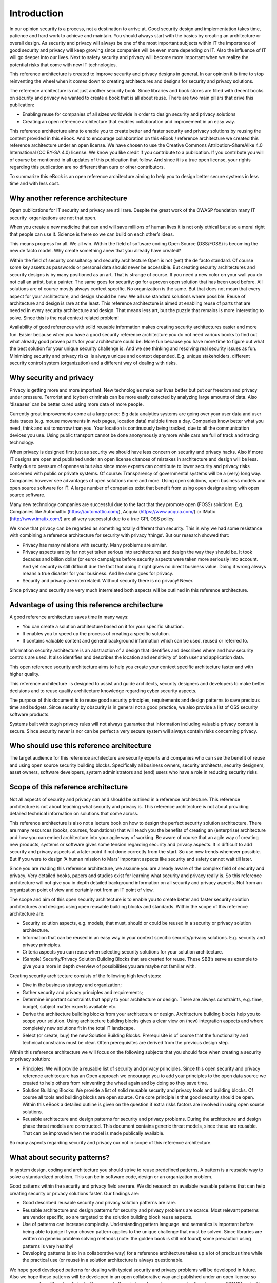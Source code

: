 Introduction
============

In our opinion security is a process, not a destination to arrive at.
Good security design and implementation takes time, patience and hard
work to achieve and maintain. You should always start with the basics by
creating an architecture or overall design. As security and privacy will
always be one of the most important subjects within IT the importance of
good security and privacy will keep growing since companies will be even
more depending on IT. Also the influence of IT will go deeper into our
lives. Next to safety security and privacy will become more important
when we realize the potential risks that come with new IT technologies.

This reference architecture is created to improve security and privacy
designs in general. In our opinion it is time to stop reinventing the
wheel when it comes down to creating architectures and designs for
security and privacy solutions.

The reference architecture is not just another security book. Since
libraries and book stores are filled with decent books on security and
privacy we wanted to create a book that is all about reuse. There are
two main pillars that drive this publication:

-  Enabling reuse for companies of all sizes worldwide in order to
   design security and privacy solutions
-  Creating an open reference architecture that enables collaboration
   and improvement in an easy way.

This reference architecture aims to enable you to create better and
faster security and privacy solutions by reusing the content provided in
this eBook. And to encourage collaboration on this eBook / reference
architecture we created this reference architecture under an open
license. We have chosen to use the Creative Commons
Attribution-ShareAlike 4.0 International (CC BY-SA 4.0) license. We know
you like credit if you contribute to a publication. If you contribute
you will of course be mentioned in all updates of this publication that
follow. And since it is a true open license, your rights regarding this
publication are no different than ours or other contributors.

To summarize this eBook is an open reference architecture aiming to help
you to design better secure systems in less time and with less cost.

Why another reference architecture
----------------------------------

Open publications for IT security and privacy are still rare. Despite
the great work of the OWASP foundation many IT security  organizations
are not that open. 

When you create a new medicine that can and will save millions of human
lives it is not only ethical but also a moral right that people can use
it. Science is there so we can build on each other’s ideas. 

This means progress for all. We all win. Within the field of software
coding Open Source (OSS/FOSS) is becoming the new de facto model. Why
create something anew that you already have created?

Within the field of security consultancy and security architecture Open
is not (yet) the de facto standard. Of course some key assets as
passwords or personal data should never be accessible. But creating
security architectures and security designs is by many positioned as an
art. That is strange of course. If you need a new color on your wall you
do not call an artist, but a painter. The same goes for security: go for
a proven open solution that has been used before. All solutions are of
course mostly always context specific. No organization is the same. But
that does not mean that every aspect for your architecture, and design
should be new. We all use standard solutions where possible. Reuse of
architecture and design is rare at the least. This reference
architecture is aimed at enabling reuse of parts that are needed in
every security architecture and design. That means less art, but the
puzzle that remains is more interesting to solve. Since this is the real
context related problem!

Availability of good references with solid reusable information makes
creating security architectures easier and more fun. Easier because when
you have a good security reference architecture you do not need various
books to find out what already good proven parts for your architecture
could be. More fun because you have more time to figure out what the
best solution for your unique security challenge is. And we see thinking
and resolving real security issues as fun. Minimizing security and
privacy risks  is always unique and context depended. E.g. unique
stakeholders, different security control system (organization) and a
different way of dealing with risks. 

Why security and privacy
-------------------------

Privacy is getting more and more important. New technologies make our
lives better but put our freedom and privacy under pressure. Terrorist
and (cyber) criminals can be more easily detected by analyzing large
amounts of data. Also ‘diseases’ can be better cured using more data of
more people.

Currently great improvements come at a large price: Big data analytics
systems are going over your user data and user data traces (e.g. mouse
movements in web pages, location data) multiple times a day. Companies
know better what you need, think and eat tomorrow than you. Your
location is continuously being tracked, due to all the communication
devices you use. Using public transport cannot be done anonymously
anymore while cars are full of track and tracing technology.

When privacy is designed first just as security we should have less
concern on security and privacy hacks. Also if more IT designs are open
and published under an open license chances of mistakes in architecture
and design will be less. Partly due to pressure of openness but also
since more experts can contribute to lower security and privacy risks
concerned with public or private systems. Of course: Transparency of
governmental systems will be a (very) long way. Companies however see
advantages of open solutions more and more. Using open solutions, open
business models and open source software for IT. A large number of
companies exist that benefit from using open designs along with open
source software.

Many new technology companies are successful due to the fact that they
promote open (FOSS) solutions. E.g. Companies like Automattic
(https://automattic.com/), Acquia (https://www.acquia.com/) or IMatix
(http://www.imatix.com/) are all very successful due to a true GPL OSS
policy.

We know that privacy can be regarded as something totally different than
security. This is why we had some resistance with combining a reference
architecture for security with privacy ‘things’. But our research showed
that:

-  Privacy has many relations with security. Many problems are similar.
-  Privacy aspects are by far not yet taken serious into architectures
   and design the way they should be. It took decades and billion dollar
   (or euro) campaigns before security aspects were taken more seriously
   into account. And yet security is still difficult due the fact that
   doing it right gives no direct business value. Doing it wrong always
   means a true disaster for your business. And he same goes for
   privacy.
-  Security and privacy are interrelated. Without security there is no
   privacy! Never.

Since privacy and security are very much interrelated both aspects will
be outlined in this reference architecture.

 

Advantage of using this reference architecture
-----------------------------------------------

A good reference architecture saves time in many ways:

-  You can create a solution architecture based on it for your specific
   situation.
-  It enables you to speed up the process of creating a specific
   solution. 
-  It contains valuable content and general background information which
   can be used, reused or referred to.

Information security architecture is an abstraction of a design that
identifies and describes where and how security controls are used. It
also identifies and describes the location and sensitivity of both user
and application data.

This open reference security architecture aims to help you create your
context specific architecture faster and with higher quality.

This reference architecture  is designed to assist and guide architects,
security designers and developers to make better decisions and to reuse
quality architecture knowledge regarding cyber security aspects.

The purpose of this document is to reuse good security principles,
requirements and design patterns to save precious time and budgets.
Since security by obscurity is in general not a good practice, we also
provide a list of OSS security software products.

Systems built with tough privacy rules will not always guarantee that
information including valuable privacy content is secure. Since security
never is nor can be perfect a very secure system will always contain
risks concerning privacy.


Who should use this reference architecture
-------------------------------------------

The target audience for this reference architecture are security experts
and companies who can see the benefit of reuse and using open source
security building blocks. Specifically all business owners, security
architects, security designers, asset owners, software developers,
system administrators and (end) users who have a role in reducing
security risks.

Scope of this reference architecture
------------------------------------

Not all aspects of security and privacy can and should be outlined in a
reference architecture. This reference architecture is not about
teaching what security and privacy is. This reference architecture is
not about providing detailed technical information on solutions that
come across.

This reference architecture is also not a lecture book on how to design
the perfect security solution architecture. There are many resources
(books, courses, foundations) that will teach you the benefits of
creating an (enterprise) architecture and how you can embed architecture
into your agile way of working. Be aware of course that an agile way of
creating new products, systems or software gives some tension regarding
security and privacy aspects. It is difficult to add security and
privacy aspects at a later point if not done correctly from the start.
So use new trends whenever possible. But if you were to design ‘A human
mission to Mars’ important aspects like security and safety cannot wait
till later. 

Since you are reading this reference architecture, we assume you are
already aware of the complex field of security and privacy. Very
detailed books, papers and studies exist for learning what security and
privacy really is. So this reference architecture will not give you in
depth detailed background information on all security and privacy
aspects. Not from an organization point of view and certainly not from
an IT point of view. 

The scope and aim of this open security architecture is to enable you to
create better and faster security solution architectures and designs
using open reusable building blocks and standards. Within the scope of
this reference architecture are:

-  Security solution aspects, e.g. models, that must, should or could be
   reused in a security or privacy solution architecture.
-  Information that can be reused in an easy way in your context
   specific security/privacy solutions. E.g. security and privacy
   principles.
-  Criteria aspects you can reuse when selecting security solutions for
   your solution architecture.
-  (Sample) Security/Privacy Solution Building Blocks that are created
   for reuse. These SBB’s serve as example to give you a more in depth
   overview of possibilities you are maybe not familiar with.

Creating security architecture consists of the following high level
steps:

-  Dive in the business strategy and organization;
-  Gather security and privacy principles and requirements;
-  Determine important constraints that apply to your architecture or
   design. There are always constraints, e.g. time, budget, subject
   matter experts available etc.
-  Derive the architecture building blocks from your architecture or
   design. Architecture building blocks help you to scope your solution.
   Using architecture building blocks gives a clear view on (new)
   integration aspects and where completely new solutions fit in the
   total IT landscape.
-  Select (or create, buy) the new Solution Building Blocks.
   Prerequisite is of course that the functionality and technical
   constrains must be clear. Often prerequisites are derived from the
   previous design step.


.. image:: /Images/image_1_scope.png

 

Within this reference architecture we will focus on the following
subjects that you should face when creating a security or privacy
solution:

-  Principles: We will provide a reusable list of security and privacy
   principles. Since this open security and privacy reference
   architecture has an Open approach we encourage you to add your
   principles to the open data source we created to help others from
   reinventing the wheel again and by doing so they save time.
-  Solution Building Blocks: We provide a list of solid reusable
   security and privacy tools and building blocks. Of course all tools
   and building blocks are open source. One core principle is that good
   security should be open. Within this eBook a detailed outline is
   given on the question if extra risks factors are involved in using
   open source solutions.
-  Reusable architecture and design patterns for security and privacy
   problems. During the architecture and design phase threat models are
   constructed. This document contains generic threat models, since
   these are reusable. That can be improved when the model is made
   publically available.

 
.. image:: /Images/image_2_scope_withredmarked.png

 

So many aspects regarding security and privacy our not in scope of this
reference architecture.

 

What about security patterns?
------------------------------

In system design, coding and architecture you should strive to reuse
predefined patterns. A pattern is a reusable way to solve a standardized
problem. This can be in software code, design or an organization
problem.

Good patterns within the security and privacy field are rare. We did
research on available reusable patterns that can help creating security
or privacy solutions faster. Our findings are:

-  Good described reusable security and privacy solution patterns are
   rare.
-  Reusable architecture and design patterns for security and privacy
   problems are scarce. Most relevant patterns are vendor specific, so
   are targeted to the solution building block reuse aspects.
-  Use of patterns can increase complexity. Understanding pattern
   language  and semantics is important before being able to judge if
   your chosen pattern applies to the unique challenge that must be
   solved. Since libraries are written on generic problem solving
   methods (note: the golden book is still not found) some precaution
   using patterns is very healthy!
-  Developing patterns (also in a collaborative way) for a reference
   architecture takes up a lot of precious time while the practical use
   (or reuse) in a solution architecture is always questionable.

We hope good developed patterns for dealing with typical security and
privacy problems will be developed in future. Also we hope these
patterns will be developed in an open collaborative way and published
under an open license so everyone can benefit and participate. Some good
attempts have been done, so maybe time for a new OWASP project to give
it a boost.

Currently we think that when you write a good solution architecture in
which you describe your problem clearly will help to create a library of
reusable solution patterns for security and privacy. One import
constraint is that your solution architecture should be published under
an open license somewhere on the internet. In this way every
organization, security designer can benefit. Some governments already
publish their architecture documents under an open license (CC) on the
internet. This is a great way for governments to align better with
society. Everyone can see how complex digital information systems become
and can suggest improvements. Detailed configuration information is not
needed to judge the risks of security or privacy vulnerabilities.
Companies worldwide are still very anxious to benefit from the
possibilities that a more open transparent company (using open
licensing) can give.


How this reference architecture is structured
----------------------------------------------

This reference architecture is built around information that helps you
creating security or privacy solution architectures.


.. image:: /Images/image_3_outlinedocument.png

It is also built to give you reusable information in an easy to find
way. The next chapter ('`Security
Models <../Text/chapter_securitymodels.html>`__\ ') deals with models,
attack vectors and information that helps you create the threat model
you need to develop in your solution architecture.

The chapter  '`Security and Privacy
Principles <../Text/chapter_principles.html>`__\ '  presents solid
security and privacy principles. Focus is on use and reuse.  The chapter
'Using Open Source for security and privacy protection' outlines facts
to demystify common fads regarding use of Open Source and security and
privacy products. This chapter outlines how to evaluate OSS Solution
Building Blocks for security and privacy applications. The chapter 'Open
Source Security and Privacy products' presents a list of great OSS
solutions available to be incorporated into your security or privacy
solution or just to take a look at.

The appendixes will give you information on reference used, as well as
information on how you can contribute with the next version of this
reference architecture.



